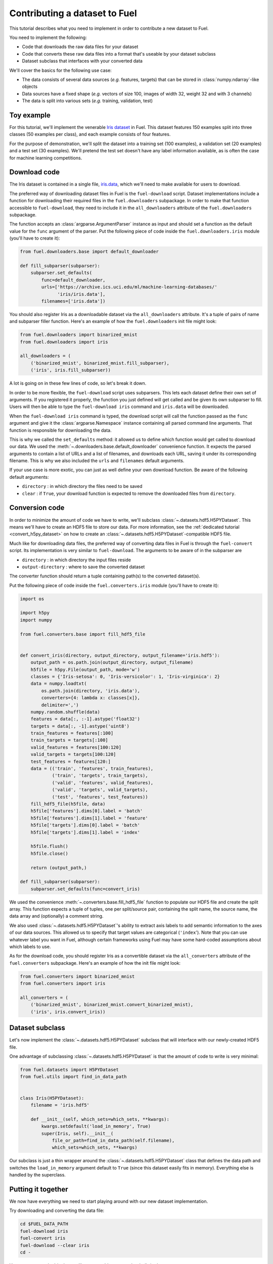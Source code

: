 Contributing a dataset to Fuel
==============================

This tutorial describes what you need to implement in order to contribute a new
dataset to Fuel.

You need to implement the following:

* Code that downloads the raw data files for your dataset
* Code that converts these raw data files into a format that's useable by your
  dataset subclass
* Dataset subclass that interfaces with your converted data

We'll cover the basics for the following use case:

* The data consists of several data sources (*e.g.* features, targets) that
  can be stored in :class:`numpy.ndarray`-like objects
* Data sources have a fixed shape (*e.g.* vectors of size 100, images of width
  32, weight 32 and with 3 channels)
* The data is split into various sets (*e.g.* training, validation, test)

Toy example
-----------

For this tutorial, we'll implement the venerable `Iris dataset`_ in Fuel. This
dataset features 150 examples split into three classes (50 examples per class),
and each example consists of four features.

For the purpose of demonstration, we'll split the dataset into a training set
(100 examples), a validation set (20 examples) and a test set (30 examples).
We'll pretend the test set doesn't have any label information available,
as is often the case for machine learning competitions.

Download code
-------------

The Iris dataset is contained in a single file, `iris.data`_, which we'll need
to make available for users to download.

The preferred way of downloading dataset files in Fuel is the ``fuel-download``
script. Dataset implementations include a function for downloading their required
files in the ``fuel.downloaders`` subpackage. In order to make that function
accessible to ``fuel-download``, they need to include it in the
``all_downloaders`` attribute of the ``fuel.downloaders`` subpackage.

The function accepts an :class:`argparse.ArgumentParser` instance as input and
should set a function as the default value for the ``func`` argument of the
parser. Put the following piece of code inside the ``fuel.downloaders.iris``
module (you'll have to create it):

.. code-block:: python

    from fuel.downloaders.base import default_downloader

    def fill_subparser(subparser):
        subparser.set_defaults(
            func=default_downloader,
            urls=['https://archive.ics.uci.edu/ml/machine-learning-databases/'
                  'iris/iris.data'],
            filenames=['iris.data'])

You should also register Iris as a downloadable dataset via the
``all_downloaders`` attribute. It's a tuple of pairs of name and subparser
filler function. Here's an example of how the ``fuel.downloaders`` init file
might look:

.. code-block:: python

    from fuel.downloaders import binarized_mnist
    from fuel.downloaders import iris

    all_downloaders = (
        ('binarized_mnist', binarized_mnist.fill_subparser),
        ('iris', iris.fill_subparser))

A lot is going on in these few lines of code, so let's break it down.

In order to be more flexible, the ``fuel-download`` script uses subparsers.
This lets each dataset define their own set of arguments. If you registered it
properly, the function you just defined will get called and be given its own
subparser to fill. Users will then be able to type the ``fuel-download iris``
command and ``iris.data`` will be downloaded.

When the ``fuel-download iris`` command is typed, the download script will call
the function passed as the ``func`` argument and give it the
:class:`argparse.Namespace` instance containing all parsed command line
arguments. That function is responsible for downloading the data.

This is why we called the ``set_defaults`` method: it allowed us to define which
function would get called to download our data. We used the
:meth:`~.downloaders.base.default_downloader` convenience function. It expects
the parsed arguments to contain a list of URLs and a list of filenames,
and downloads each URL, saving it under its corresponding filename. This is why
we also included the ``urls`` and ``filenames`` default arguments.

If your use case is more exotic, you can just as well define your own download
function. Be aware of the following default arguments:

* ``directory`` : in which directory the files need to be saved
* ``clear`` : if ``True``, your download function is expected to remove the
  downloaded files from ``directory``.

Conversion code
---------------

In order to minimize the amount of code we have to write, we'll subclass
:class:`~.datasets.hdf5.H5PYDataset`. This means we'll have to create an HDF5
file to store our data. For more information, see the :ref:`dedicated tutorial
<convert_h5py_dataset>` on how to create an
:class:`~.datasets.hdf5.H5PYDataset`-compatible HDF5 file.

Much like for downloading data files, the preferred way of converting data
files in Fuel is through the ``fuel-convert`` script. Its implementation is
very similar to ``fuel-download``. The arguments to be aware of in the subparser
are

* ``directory`` : in which directory the input files reside
* ``output-directory`` : where to save the converted dataset

The converter function should return a tuple containing path(s) to the converted
dataset(s).

Put the following piece of code inside the ``fuel.converters.iris``
module (you'll have to create it):


.. code-block:: python

    import os

    import h5py
    import numpy

    from fuel.converters.base import fill_hdf5_file


    def convert_iris(directory, output_directory, output_filename='iris.hdf5'):
        output_path = os.path.join(output_directory, output_filename)
        h5file = h5py.File(output_path, mode='w')
        classes = {'Iris-setosa': 0, 'Iris-versicolor': 1, 'Iris-virginica': 2}
        data = numpy.loadtxt(
            os.path.join(directory, 'iris.data'),
            converters={4: lambda x: classes[x]},
            delimiter=',')
        numpy.random.shuffle(data)
        features = data[:, :-1].astype('float32')
        targets = data[:, -1].astype('uint8')
        train_features = features[:100]
        train_targets = targets[:100]
        valid_features = features[100:120]
        valid_targets = targets[100:120]
        test_features = features[120:]
        data = (('train', 'features', train_features),
                ('train', 'targets', train_targets),
                ('valid', 'features', valid_features),
                ('valid', 'targets', valid_targets),
                ('test', 'features', test_features))
        fill_hdf5_file(h5file, data)
        h5file['features'].dims[0].label = 'batch'
        h5file['features'].dims[1].label = 'feature'
        h5file['targets'].dims[0].label = 'batch'
        h5file['targets'].dims[1].label = 'index'

        h5file.flush()
        h5file.close()

        return (output_path,)

    def fill_subparser(subparser):
        subparser.set_defaults(func=convert_iris)

We used the convenience :meth:`~.converters.base.fill_hdf5_file` function
to populate our HDF5 file and create the split array. This function expects
a tuple of tuples, one per split/source pair, containing the split name,
the source name, the data array and (optionally) a comment string.

We also used :class:`~.datasets.hdf5.H5PYDataset`'s ability to extract axis
labels to add semantic information to the axes of our data sources. This
allowed us to specify that target values are categorical (``'index``'). Note
that you can use whatever label you want in Fuel, although certain frameworks
using Fuel may have some hard-coded assumptions about which labels to use.

As for the download code, you should register Iris as a convertible dataset
via the ``all_converters`` attribute of the ``fuel.converters`` subpackage.
Here's an example of how the init file might look:

.. code-block:: python

    from fuel.converters import binarized_mnist
    from fuel.converters import iris

    all_converters = (
        ('binarized_mnist', binarized_mnist.convert_binarized_mnist),
        ('iris', iris.convert_iris))

Dataset subclass
----------------

Let's now implement the :class:`~.datasets.hdf5.H5PYDataset` subclass that will
interface with our newly-created HDF5 file.

One advantage of subclassing :class:`~.datasets.hdf5.H5PYDataset` is that the
amount of code to write is very minimal:

.. code-block:: python

    from fuel.datasets import H5PYDataset
    from fuel.utils import find_in_data_path


    class Iris(H5PYDataset):
        filename = 'iris.hdf5'

        def __init__(self, which_sets=which_sets, **kwargs):
            kwargs.setdefault('load_in_memory', True)
            super(Iris, self).__init__(
                file_or_path=find_in_data_path(self.filename),
                which_sets=which_sets, **kwargs)

Our subclass is just a thin wrapper around the
:class:`~.datasets.hdf5.H5PYDataset` class that defines the data path and
switches the ``load_in_memory`` argument default to ``True`` (since this dataset
easily fits in memory). Everything else is handled by the superclass.

Putting it together
-------------------

We now have everything we need to start playing around with our new dataset
implementation.

Try downloading and converting the data file:

.. code-block:: bash

    cd $FUEL_DATA_PATH
    fuel-download iris
    fuel-convert iris
    fuel-download --clear iris
    cd -

You can now use the Iris dataset like you would use any other built-in dataset:

.. doctest::
    :hide:
    
    >>> import mock
    >>> import os
    >>> from picklable_itertools import chain
    >>> from six.moves import range
    >>> from fuel.downloaders.base import default_downloader
    >>> def fill_downloader_subparser(subparser):
    ...     subparser.set_defaults(
    ...         func=default_downloader,
    ...         urls=['https://archive.ics.uci.edu/ml/machine-learning-databases/'
    ...               'iris/iris.data'],
    ...         filenames=['iris.data'])
    >>> import argparse
    >>> parser = argparse.ArgumentParser()
    >>> __ = parser.add_argument("--directory", type=str, default=os.getcwd())
    >>> __ = parser.add_argument("--clear", action='store_true')
    >>> subparsers = parser.add_subparsers()
    >>> fill_downloader_subparser(subparsers.add_parser('iris'))
    >>> args = parser.parse_args(['iris'])
    >>> args_dict = vars(args)
    >>> func = args_dict.pop('func')
    >>> content = b''
    >>> for i in range(50):
    ...    content += b'0.0,0.0,0.0,0.0,Iris-setosa\n'
    >>> for i in range(50):
    ...    content += b'0.0,0.0,0.0,0.0,Iris-versicolor\n'
    >>> for i in range(50):
    ...    content += b'0.0,0.0,0.0,0.0,Iris-virginica\n'
    >>> length = len(content)
    >>> @mock.patch('fuel.downloaders.base.requests')
    ... def call_download(func, args_dict, mock_requests):
    ...     mock_response = mock.Mock()
    ...     mock_response.iter_content = mock.Mock(
    ...         side_effect = lambda s: chain(
    ...             (content[s * i: s * (i + 1)] for i in range(length // s)),
    ...             (content[(length // s) * s:],)))
    ...     mock_response.headers = {'content-length': length}
    ...     mock_requests.get.return_value = mock_response
    ...     func(**args_dict)
    >>> call_download(func, args_dict) # doctest: +ELLIPSIS
    Downloading ...

.. doctest::
    :hide:
    
    >>> import h5py
    >>> import numpy
    >>> from fuel.converters.base import fill_hdf5_file
    >>> def iris_converter(directory, output_directory, output_filename='iris.hdf5'):
    ...     output_path = os.path.join(output_directory, output_filename)
    ...     h5file = h5py.File(output_path, mode='w')
    ...     classes = {b'Iris-setosa': 0, b'Iris-versicolor': 1, b'Iris-virginica': 2}
    ...     data = numpy.loadtxt(
    ...         os.path.join(directory, 'iris.data'),
    ...         converters={4: lambda x: classes[x]},
    ...         delimiter=',')
    ...     numpy.random.shuffle(data)
    ...     features = data[:, :-1].astype('float32')
    ...     targets = data[:, -1:].astype('uint8')
    ...     train_features = features[:100]
    ...     train_targets = targets[:100]
    ...     valid_features = features[100:120]
    ...     valid_targets = targets[100:120]
    ...     test_features = features[120:]
    ...     data = (('train', 'features', train_features),
    ...             ('train', 'targets', train_targets),
    ...             ('valid', 'features', valid_features),
    ...             ('valid', 'targets', valid_targets),
    ...             ('test', 'features', test_features))
    ...     fill_hdf5_file(h5file, data)
    ...     h5file['features'].dims[0].label = 'batch'
    ...     h5file['features'].dims[1].label = 'feature'
    ...     h5file['targets'].dims[0].label = 'batch'
    ...     h5file['targets'].dims[1].label = 'index'
    ...     h5file.flush()
    ...     h5file.close()
    ...     return (output_path,)
    >>> def fill_converter_subparser(subparser):
    ...     subparser.set_defaults(func=iris_converter)
    >>> parser = argparse.ArgumentParser()
    >>> __ = parser.add_argument("--directory", type=str, default=os.getcwd())
    >>> __ = parser.add_argument("--output-directory", type=str,
    ...                          default=os.getcwd())
    >>> subparsers = parser.add_subparsers()
    >>> fill_converter_subparser(subparsers.add_parser('iris'))
    >>> args = parser.parse_args(['iris'])
    >>> args_dict = vars(args)
    >>> func = args_dict.pop('func')
    >>> output_paths = func(**args_dict)
    >>> os.remove('iris.data')

.. doctest::
    :hide:
    
    >>> import os
    >>> from fuel import config
    >>> from fuel.datasets import H5PYDataset
    >>> class Iris(H5PYDataset):
    ...    def __init__(self, which_sets, **kwargs):
    ...        kwargs.setdefault('load_in_memory', True)
    ...        super(Iris, self).__init__('iris.hdf5', which_sets, **kwargs)

.. doctest::

    >>> from fuel.datasets.iris import Iris # doctest: +SKIP
    >>> train_set = Iris(('train',))
    >>> print(train_set.axis_labels['features'])
    ('batch', 'feature')
    >>> print(train_set.axis_labels['targets'])
    ('batch', 'index')
    >>> handle = train_set.open()
    >>> data = train_set.get_data(handle, slice(0, 10))
    >>> print((data[0].shape, data[1].shape))
    ((10, 4), (10, 1))
    >>> train_set.close(handle)

.. doctest::
    :hide:
    
    >>> os.remove('iris.hdf5')

.. _Iris dataset: https://archive.ics.uci.edu/ml/datasets/Iris
.. _iris.data: https://archive.ics.uci.edu/ml/machine-learning-databases/iris/iris.data
